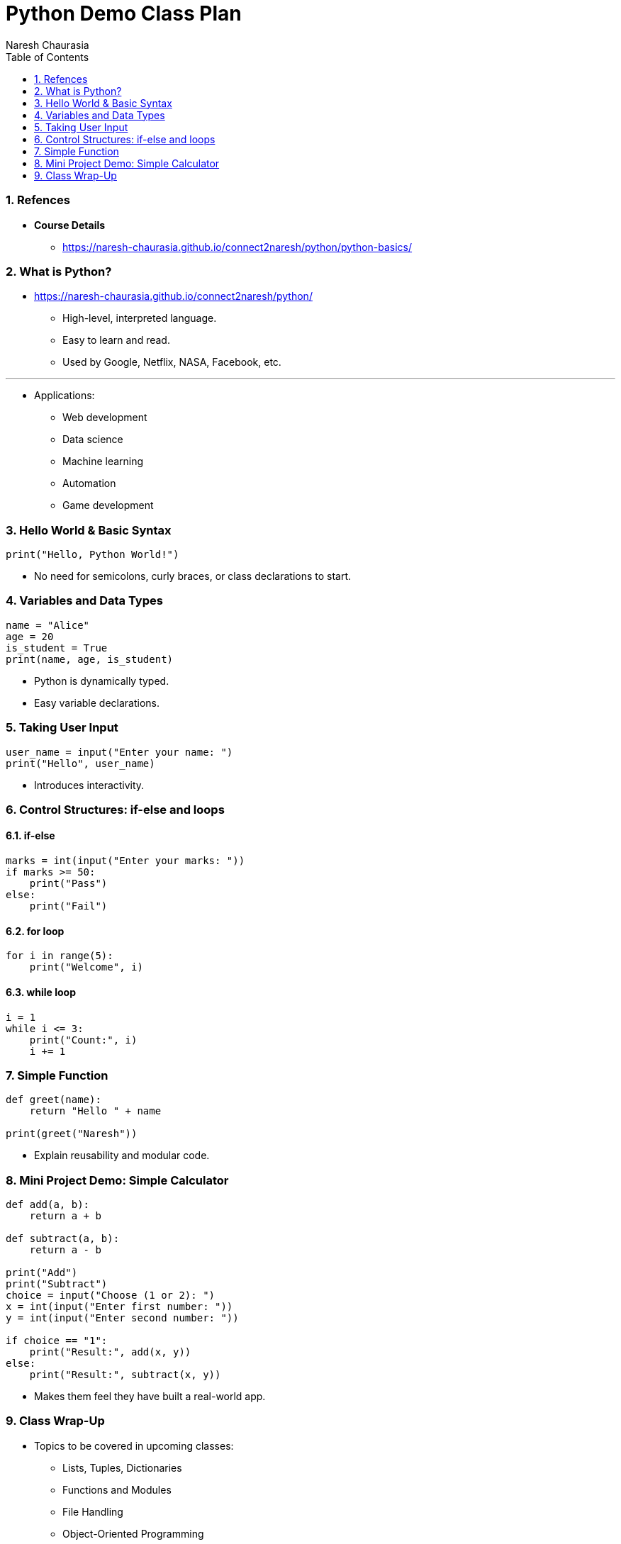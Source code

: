 = Python Demo Class Plan
Naresh Chaurasia
:doctype: article
:toc: right
:icons: font
:source-highlighter: coderay
:sectnums:


=== Refences

* *Course Details*
** https://naresh-chaurasia.github.io/connect2naresh/python/python-basics/


=== What is Python?

* https://naresh-chaurasia.github.io/connect2naresh/python/
** High-level, interpreted language.
** Easy to learn and read.
** Used by Google, Netflix, NASA, Facebook, etc.

---

* Applications:
** Web development
** Data science
** Machine learning
** Automation
** Game development

=== Hello World & Basic Syntax

[source, python]
----
print("Hello, Python World!")
----

* No need for semicolons, curly braces, or class declarations to start.

=== Variables and Data Types

[source, python]
----
name = "Alice"
age = 20
is_student = True
print(name, age, is_student)
----

* Python is dynamically typed.
* Easy variable declarations.

=== Taking User Input

[source, python]
----
user_name = input("Enter your name: ")
print("Hello", user_name)
----

* Introduces interactivity.

=== Control Structures: if-else and loops

==== if-else

[source, python]
----
marks = int(input("Enter your marks: "))
if marks >= 50:
    print("Pass")
else:
    print("Fail")
----

==== for loop

[source, python]
----
for i in range(5):
    print("Welcome", i)
----

==== while loop

[source, python]
----
i = 1
while i <= 3:
    print("Count:", i)
    i += 1
----

=== Simple Function

[source, python]
----
def greet(name):
    return "Hello " + name

print(greet("Naresh"))
----

* Explain reusability and modular code.

=== Mini Project Demo: Simple Calculator

[source, python]
----
def add(a, b):
    return a + b

def subtract(a, b):
    return a - b

print("Add")
print("Subtract")
choice = input("Choose (1 or 2): ")
x = int(input("Enter first number: "))
y = int(input("Enter second number: "))

if choice == "1":
    print("Result:", add(x, y))
else:
    print("Result:", subtract(x, y))
----

* Makes them feel they have built a real-world app.

=== Class Wrap-Up

* Topics to be covered in upcoming classes:
** Lists, Tuples, Dictionaries
** Functions and Modules
** File Handling
** Object-Oriented Programming
** Projects: Web scraping, mini games, automation scripts

* Encourage questions.
* Invite students to try this fun one-liner:

[source, python]
----
print("Even" if int(input("Enter a number: ")) % 2 == 0 else "Odd")
----

